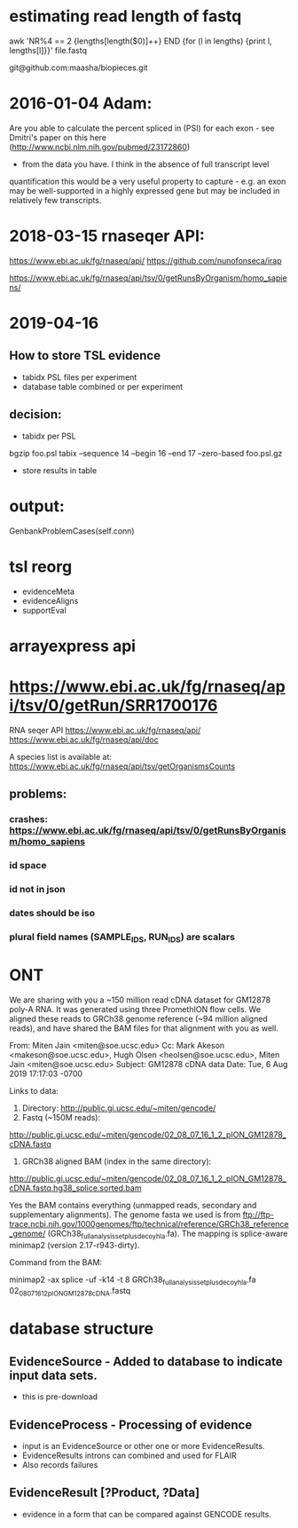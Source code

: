 
* estimating read length of fastq

  awk 'NR%4 == 2 {lengths[length($0)]++} END {for (l in lengths) {print l, lengths[l]}}' file.fastq

  git@github.com:maasha/biopieces.git


* 2016-01-04 Adam:
    Are you able to calculate the percent spliced in (PSI) for each exon - see
    Dmitri's paper on this here (http://www.ncbi.nlm.nih.gov/pubmed/23172860)
    - from the data you have. I think in the absence of full transcript level
    quantification this would be a very useful property to capture - e.g. an
    exon may be well-supported in a highly expressed gene but may be included
    in relatively few transcripts.


* 2018-03-15 rnaseqer API:
   https://www.ebi.ac.uk/fg/rnaseq/api/
   https://github.com/nunofonseca/irap

https://www.ebi.ac.uk/fg/rnaseq/api/tsv/0/getRunsByOrganism/homo_sapiens/

* 2019-04-16
** How to store TSL evidence
- tabidx PSL files per experiment
- database table combined or per experiment
** decision:
- tabidx per PSL
bgzip  foo.psl
tabix --sequence 14 --begin 16 --end 17 --zero-based foo.psl.gz
- store results in table



* output:

GenbankProblemCases(self.conn)

* tsl reorg
- evidenceMeta
- evidenceAligns
- supportEval


* arrayexpress api
* https://www.ebi.ac.uk/fg/rnaseq/api/tsv/0/getRun/SRR1700176
 RNA seqer API
https://www.ebi.ac.uk/fg/rnaseq/api/
https://www.ebi.ac.uk/fg/rnaseq/api/doc

A species list is available at:
  https://www.ebi.ac.uk/fg/rnaseq/api/tsv/getOrganismsCounts


** problems:
*** crashes: https://www.ebi.ac.uk/fg/rnaseq/api/tsv/0/getRunsByOrganism/homo_sapiens
*** id space
*** id not in json
*** dates should be iso
*** plural field names (SAMPLE_IDS, RUN_IDS) are scalars

* ONT
We are sharing with you a ~150 million read cDNA dataset for GM12878 poly-A
RNA. It was generated using three PromethION flow cells. We aligned these
reads to GRCh38 genome reference (~94 million aligned reads), and  have
shared the BAM files for that alignment with you as well.

From: Miten Jain <miten@soe.ucsc.edu>
Cc: Mark Akeson <makeson@soe.ucsc.edu>, Hugh Olsen <heolsen@soe.ucsc.edu>, 
Miten Jain <miten@soe.ucsc.edu>
Subject: GM12878 cDNA data
Date: Tue, 6 Aug 2019 17:17:03 -0700

Links to data:

   1. Directory: http://public.gi.ucsc.edu/~miten/gencode/
   2. Fastq (~150M reads):
   http://public.gi.ucsc.edu/~miten/gencode/02_08_07_16_1_2_pION_GM12878_cDNA.fastq
   3. GRCh38 aligned BAM (index in the same directory):
   http://public.gi.ucsc.edu/~miten/gencode/02_08_07_16_1_2_pION_GM12878_cDNA.fastq.hg38_splice.sorted.bam


Yes the BAM contains everything (unmapped reads, secondary and
supplementary alignments). The genome fasta we used is from
ftp://ftp-trace.ncbi.nih.gov/1000genomes/ftp/technical/reference/GRCh38_reference_genome/
(GRCh38_full_analysis_set_plus_decoy_hla.fa). The mapping is splice-aware
minimap2 (version 2.17-r943-dirty).

Command from the BAM:

minimap2 -ax splice -uf -k14 -t 8
GRCh38_full_analysis_set_plus_decoy_hla.fa
02_08_07_16_1_2_pION_GM12878_cDNA.fastq

* database structure
** EvidenceSource - Added to database to indicate input data sets.
- this is pre-download
** EvidenceProcess - Processing of evidence
- input is an EvidenceSource or other one or more EvidenceResults.
- EvidenceResults introns can combined and used for FLAIR
- Also records failures
** EvidenceResult [?Product, ?Data]
- evidence in a form that can be compared against GENCODE results.

